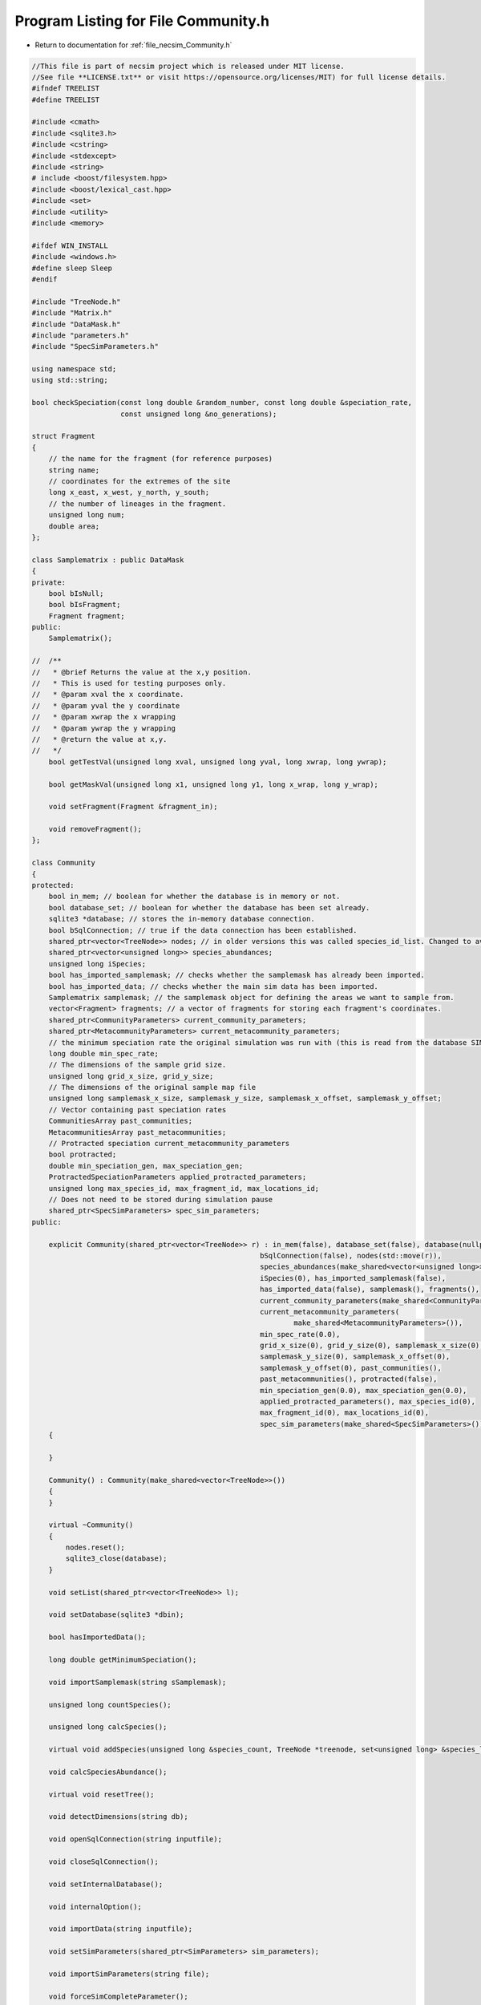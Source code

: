 
.. _program_listing_file_necsim_Community.h:

Program Listing for File Community.h
====================================

- Return to documentation for :ref:`file_necsim_Community.h`

.. code-block:: cpp

   //This file is part of necsim project which is released under MIT license.
   //See file **LICENSE.txt** or visit https://opensource.org/licenses/MIT) for full license details.
   #ifndef TREELIST
   #define TREELIST
   
   #include <cmath>
   #include <sqlite3.h>
   #include <cstring>
   #include <stdexcept>
   #include <string>
   # include <boost/filesystem.hpp>
   #include <boost/lexical_cast.hpp>
   #include <set>
   #include <utility>
   #include <memory>
   
   #ifdef WIN_INSTALL
   #include <windows.h>
   #define sleep Sleep
   #endif
   
   #include "TreeNode.h"
   #include "Matrix.h"
   #include "DataMask.h"
   #include "parameters.h"
   #include "SpecSimParameters.h"
   
   using namespace std;
   using std::string;
   
   bool checkSpeciation(const long double &random_number, const long double &speciation_rate,
                        const unsigned long &no_generations);
   
   struct Fragment
   {
       // the name for the fragment (for reference purposes)
       string name;
       // coordinates for the extremes of the site
       long x_east, x_west, y_north, y_south;
       // the number of lineages in the fragment.
       unsigned long num;
       double area;
   };
   
   class Samplematrix : public DataMask
   {
   private:
       bool bIsNull;
       bool bIsFragment;
       Fragment fragment;
   public:
       Samplematrix();
   
   //  /**
   //   * @brief Returns the value at the x,y position.
   //   * This is used for testing purposes only.
   //   * @param xval the x coordinate.
   //   * @param yval the y coordinate
   //   * @param xwrap the x wrapping
   //   * @param ywrap the y wrapping
   //   * @return the value at x,y.
   //   */
       bool getTestVal(unsigned long xval, unsigned long yval, long xwrap, long ywrap);
   
       bool getMaskVal(unsigned long x1, unsigned long y1, long x_wrap, long y_wrap);
   
       void setFragment(Fragment &fragment_in);
   
       void removeFragment();
   };
   
   class Community
   {
   protected:
       bool in_mem; // boolean for whether the database is in memory or not.
       bool database_set; // boolean for whether the database has been set already.
       sqlite3 *database; // stores the in-memory database connection.
       bool bSqlConnection; // true if the data connection has been established.
       shared_ptr<vector<TreeNode>> nodes; // in older versions this was called species_id_list. Changed to avoid confusion with the built-in class.
       shared_ptr<vector<unsigned long>> species_abundances;
       unsigned long iSpecies;
       bool has_imported_samplemask; // checks whether the samplemask has already been imported.
       bool has_imported_data; // checks whether the main sim data has been imported.
       Samplematrix samplemask; // the samplemask object for defining the areas we want to sample from.
       vector<Fragment> fragments; // a vector of fragments for storing each fragment's coordinates.
       shared_ptr<CommunityParameters> current_community_parameters;
       shared_ptr<MetacommunityParameters> current_metacommunity_parameters;
       // the minimum speciation rate the original simulation was run with (this is read from the database SIMULATION_PARAMETERS table)
       long double min_spec_rate;
       // The dimensions of the sample grid size.
       unsigned long grid_x_size, grid_y_size;
       // The dimensions of the original sample map file
       unsigned long samplemask_x_size, samplemask_y_size, samplemask_x_offset, samplemask_y_offset;
       // Vector containing past speciation rates
       CommunitiesArray past_communities;
       MetacommunitiesArray past_metacommunities;
       // Protracted speciation current_metacommunity_parameters
       bool protracted;
       double min_speciation_gen, max_speciation_gen;
       ProtractedSpeciationParameters applied_protracted_parameters;
       unsigned long max_species_id, max_fragment_id, max_locations_id;
       // Does not need to be stored during simulation pause
       shared_ptr<SpecSimParameters> spec_sim_parameters;
   public:
   
       explicit Community(shared_ptr<vector<TreeNode>> r) : in_mem(false), database_set(false), database(nullptr),
                                                         bSqlConnection(false), nodes(std::move(r)),
                                                         species_abundances(make_shared<vector<unsigned long>>()),
                                                         iSpecies(0), has_imported_samplemask(false),
                                                         has_imported_data(false), samplemask(), fragments(),
                                                         current_community_parameters(make_shared<CommunityParameters>()),
                                                         current_metacommunity_parameters(
                                                                 make_shared<MetacommunityParameters>()),
                                                         min_spec_rate(0.0),
                                                         grid_x_size(0), grid_y_size(0), samplemask_x_size(0),
                                                         samplemask_y_size(0), samplemask_x_offset(0),
                                                         samplemask_y_offset(0), past_communities(),
                                                         past_metacommunities(), protracted(false),
                                                         min_speciation_gen(0.0), max_speciation_gen(0.0),
                                                         applied_protracted_parameters(), max_species_id(0),
                                                         max_fragment_id(0), max_locations_id(0),
                                                         spec_sim_parameters(make_shared<SpecSimParameters>())
       {
   
       }
   
       Community() : Community(make_shared<vector<TreeNode>>())
       {
       }
   
       virtual ~Community()
       {
           nodes.reset();
           sqlite3_close(database);
       }
   
       void setList(shared_ptr<vector<TreeNode>> l);
   
       void setDatabase(sqlite3 *dbin);
   
       bool hasImportedData();
   
       long double getMinimumSpeciation();
   
       void importSamplemask(string sSamplemask);
   
       unsigned long countSpecies();
   
       unsigned long calcSpecies();
   
       virtual void addSpecies(unsigned long &species_count, TreeNode *treenode, set<unsigned long> &species_list);
   
       void calcSpeciesAbundance();
   
       virtual void resetTree();
   
       void detectDimensions(string db);
   
       void openSqlConnection(string inputfile);
   
       void closeSqlConnection();
   
       void setInternalDatabase();
   
       void internalOption();
   
       void importData(string inputfile);
   
       void setSimParameters(shared_ptr<SimParameters> sim_parameters);
   
       void importSimParameters(string file);
   
       void forceSimCompleteParameter();
   
       bool isSetDatabase();
   
       void getMaxSpeciesAbundancesID();
   
       shared_ptr<vector<unsigned long>> getCumulativeAbundances();
   
       shared_ptr<vector<unsigned long>> getRowOut();
   
       unsigned long getSpeciesNumber();
   
       void getMaxFragmentAbundancesID();
   
       void getMaxSpeciesLocationsID();
   
       void setProtractedParameters(const ProtractedSpeciationParameters &protracted_params);
   
       void overrideProtractedParameters(const ProtractedSpeciationParameters &protracted_params);
   
       void setProtracted(bool protracted_in);
   
       void createDatabase();
   
       void generateCoalescenceTree();
   
       void outputSpeciesAbundances();
   
       bool checkCalculationsPerformed(const long double &speciation_rate, const double &time, const bool &fragments,
                                       const MetacommunityParameters &metacomm_parameters,
                                       const ProtractedSpeciationParameters &proc_parameters);
   
       void addCalculationPerformed(const long double &speciation_rate, const double &time, const bool &fragments,
                                    const MetacommunityParameters &metacomm_parameters,
                                    const ProtractedSpeciationParameters &protracted_parameters);
   
       void createFragmentDatabase(const Fragment &f);
   
       void exportDatabase();
   
       bool checkSpeciesLocationsReference();
   
       bool checkSpeciesAbundancesReference();
   
       void recordSpatial();
   
       void calcFragments(string fragment_file);
   
       void applyFragments();
   
       void getPreviousCalcs();
   
       vector<unsigned long> getUniqueCommunityRefs();
   
       vector<unsigned long> getUniqueMetacommunityRefs();
   
       void writeNewCommunityParameters();
   
       void writeNewMetacommunityParameters();
   
       void createSpeciesList();
   
       void deleteSpeciesList();
   
       void writeSpeciesList(const unsigned long &enddata);
   
       void updateCommunityParameters();
   
       void writeSpeciationRates();
   
       void calculateTree();
   
       void makeSpeciationRatesUnique();
   
       void makeTimesUnique();
   
       void output();
   
       void printEndTimes(time_t tStart, time_t tEnd);
   
       void apply(shared_ptr<SpecSimParameters> sp);
   
       virtual void applyNoOutput(shared_ptr<SpecSimParameters> sp);
   
       void doApplication(shared_ptr<SpecSimParameters> sp);
   
       void doApplication(shared_ptr<SpecSimParameters> sp, shared_ptr<vector<TreeNode>> data);
   
       void doApplicationInternal(shared_ptr<SpecSimParameters> sp, shared_ptr<vector<TreeNode>> data);
   
       void speciateRemainingLineages(const string &filename);
   
       unsigned long getSpeciesRichness(const unsigned long &community_reference);
   
       shared_ptr<map<unsigned long, unsigned long>> getSpeciesAbundances(const unsigned long &community_reference);
   
       shared_ptr<vector<unsigned long>> getSpeciesAbundances();
   };
   
   #endif
